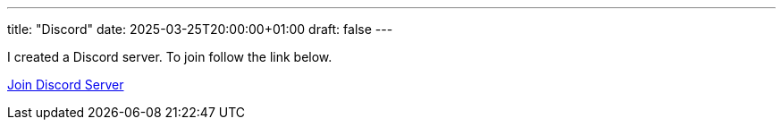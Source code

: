 ---
title: "Discord"
date: 2025-03-25T20:00:00+01:00
draft: false
---

I created a Discord server.  To join follow the link below.

https://discord.gg/JnwnV3EvkD[Join Discord Server]
